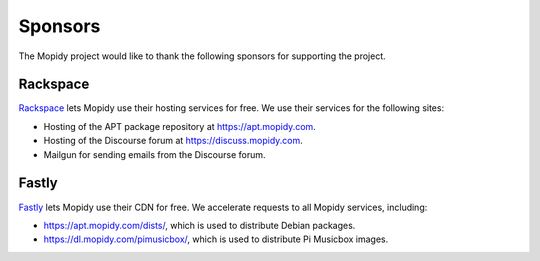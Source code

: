 .. _sponsors:

********
Sponsors
********

The Mopidy project would like to thank the following sponsors for supporting
the project.


Rackspace
=========

`Rackspace <http://www.rackspace.com/>`_ lets Mopidy use their hosting services
for free. We use their services for the following sites:

- Hosting of the APT package repository at https://apt.mopidy.com.

- Hosting of the Discourse forum at https://discuss.mopidy.com.

- Mailgun for sending emails from the Discourse forum.


Fastly
======

`Fastly <https://www.fastly.com/>`_ lets Mopidy use their CDN for free. We
accelerate requests to all Mopidy services, including:

- https://apt.mopidy.com/dists/, which is used to distribute Debian packages.

- https://dl.mopidy.com/pimusicbox/, which is used to distribute Pi Musicbox
  images.
